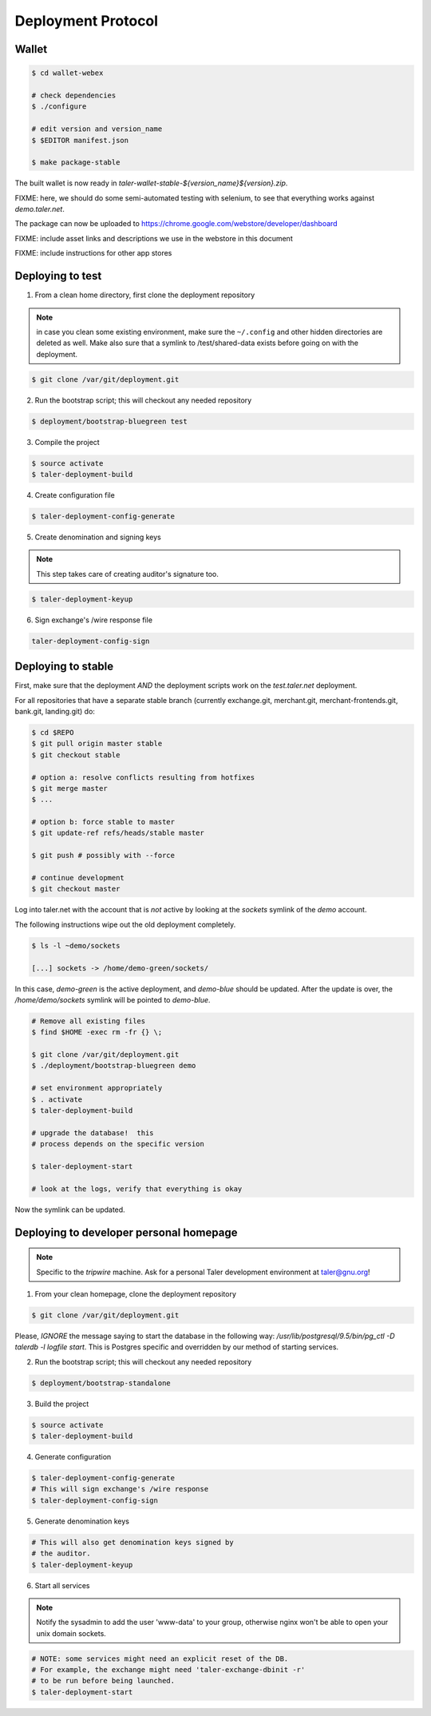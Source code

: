 ===================
Deployment Protocol
===================

------
Wallet
------

.. code-block:: none

  $ cd wallet-webex

  # check dependencies
  $ ./configure

  # edit version and version_name
  $ $EDITOR manifest.json

  $ make package-stable

The built wallet is now ready in `taler-wallet-stable-${version_name}${version}.zip`.

FIXME:  here, we should do some semi-automated testing with selenium, to see
that everything works against `demo.taler.net`.

The package can now be uploaded to https://chrome.google.com/webstore/developer/dashboard

FIXME:  include asset links and descriptions we use in the webstore in this document

FIXME:  include instructions for other app stores

-----------------
Deploying to test
-----------------

1. From a clean home directory, first clone the deployment repository

.. note::
  in case you clean some existing environment, make sure the ``~/.config``
  and other hidden directories are deleted as well.  Make also sure that
  a symlink to /test/shared-data exists before going on with the deployment.

.. code-block:: none
  
  $ git clone /var/git/deployment.git

2. Run the bootstrap script; this will checkout any needed repository

.. code-block:: none
  
  $ deployment/bootstrap-bluegreen test

3. Compile the project

.. code-block:: none
  
  $ source activate
  $ taler-deployment-build

4. Create configuration file

.. code-block:: none

  $ taler-deployment-config-generate

5. Create denomination and signing keys

.. note::
  This step takes care of creating auditor's signature too.

.. code-block:: none

  $ taler-deployment-keyup

6. Sign exchange's /wire response file

.. code-block::

  taler-deployment-config-sign


--------------------
Deploying to stable
--------------------

First, make sure that the deployment *AND* the deployment scripts work on the `test.taler.net` deployment.

For all repositories that have a separate stable branch (currently exchange.git,
merchant.git, merchant-frontends.git, bank.git, landing.git) do:

.. code-block:: none

  $ cd $REPO
  $ git pull origin master stable
  $ git checkout stable

  # option a: resolve conflicts resulting from hotfixes
  $ git merge master
  $ ...

  # option b: force stable to master
  $ git update-ref refs/heads/stable master

  $ git push # possibly with --force

  # continue development
  $ git checkout master


Log into taler.net with the account that is *not* active by looking
at the `sockets` symlink of the `demo` account.

The following instructions wipe out the old deployment completely.

.. code-block:: none

  $ ls -l ~demo/sockets

  [...] sockets -> /home/demo-green/sockets/

In this case, `demo-green` is the active deployment, and `demo-blue` should be updated.
After the update is over, the `/home/demo/sockets` symlink will be pointed to `demo-blue`.

.. code-block:: none

  # Remove all existing files
  $ find $HOME -exec rm -fr {} \;

  $ git clone /var/git/deployment.git
  $ ./deployment/bootstrap-bluegreen demo

  # set environment appropriately
  $ . activate
  $ taler-deployment-build

  # upgrade the database!  this
  # process depends on the specific version

  $ taler-deployment-start

  # look at the logs, verify that everything is okay

Now the symlink can be updated.

----------------------------------------
Deploying to developer personal homepage
----------------------------------------

.. note::
  Specific to the `tripwire` machine.  Ask for a personal Taler
  development environment at taler@gnu.org!

1. From your clean homepage, clone the deployment repository

.. code-block:: none

  $ git clone /var/git/deployment.git

Please, *IGNORE* the message saying to start the database in the following way:
`/usr/lib/postgresql/9.5/bin/pg_ctl -D talerdb -l logfile start`.  This is Postgres
specific and overridden by our method of starting services.

2. Run the bootstrap script; this will checkout any needed repository

.. code-block:: none
  
  $ deployment/bootstrap-standalone

3. Build the project

.. code-block:: none

  $ source activate
  $ taler-deployment-build

4. Generate configuration

.. code-block:: none

  $ taler-deployment-config-generate
  # This will sign exchange's /wire response
  $ taler-deployment-config-sign

5. Generate denomination keys

.. code-block:: none

  # This will also get denomination keys signed by
  # the auditor.
  $ taler-deployment-keyup

6. Start all services

.. note::
  Notify the sysadmin to add the user 'www-data' to your group,
  otherwise nginx won't be able to open your unix domain sockets.

.. code-block:: none

  # NOTE: some services might need an explicit reset of the DB.
  # For example, the exchange might need 'taler-exchange-dbinit -r'
  # to be run before being launched.
  $ taler-deployment-start
